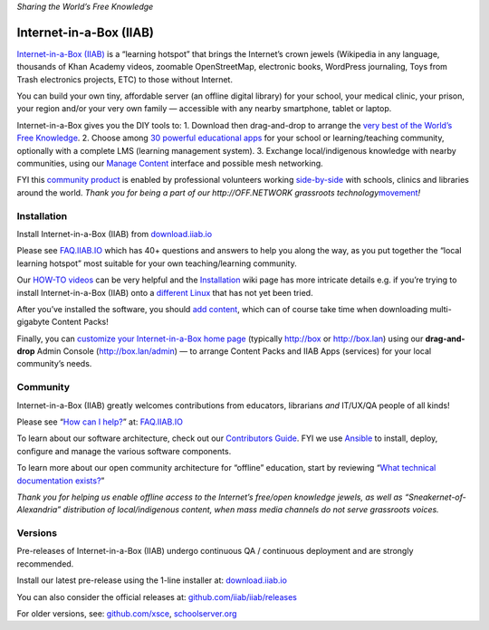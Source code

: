 *Sharing the World’s Free Knowledge*

Internet-in-a-Box (IIAB)
========================

`Internet-in-a-Box (IIAB) <http://internet-in-a-box.org>`__ is a
“learning hotspot” that brings the Internet’s crown jewels (Wikipedia in
any language, thousands of Khan Academy videos, zoomable OpenStreetMap,
electronic books, WordPress journaling, Toys from Trash electronics
projects, ETC) to those without Internet.

You can build your own tiny, affordable server (an offline digital
library) for your school, your medical clinic, your prison, your region
and/or your very own family — accessible with any nearby smartphone,
tablet or laptop.

Internet-in-a-Box gives you the DIY tools to: 1. Download then
drag-and-drop to arrange the `very best of the World’s Free
Knowledge <http://internet-in-a-box.org/#quality-content>`__. 2. Choose
among `30 powerful educational
apps <http://wiki.laptop.org/go/IIAB/FAQ#What_services_.28IIAB_apps.29_are_suggested_during_installation.3F>`__
for your school or learning/teaching community, optionally with a
complete LMS (learning management system). 3. Exchange local/indigenous
knowledge with nearby communities, using our `Manage
Content <https://github.com/iiab/iiab-admin-console/blob/master/roles/console/files/help/InstContent.rst#manage-content>`__
interface and possible mesh networking.

FYI this `community
product <https://en.wikipedia.org/wiki/Internet-in-a-Box>`__ is enabled
by professional volunteers working
`side-by-side <http://wiki.laptop.org/go/IIAB/FAQ#What_are_the_best_places_for_community_support.3F>`__
with schools, clinics and libraries around the world. *Thank you for
being a part of our http://OFF.NETWORK grassroots
technology*\ `movement <https://meta.wikimedia.org/wiki/Internet-in-a-Box>`__\ *!*

Installation
------------

Install Internet-in-a-Box (IIAB) from
`download.iiab.io <http://download.iiab.io/>`__

Please see `FAQ.IIAB.IO <http://FAQ.IIAB.IO>`__ which has 40+ questions
and answers to help you along the way, as you put together the “local
learning hotspot” most suitable for your own teaching/learning
community.

Our `HOW-TO
videos <https://www.youtube.com/channel/UC0cBGCxr_WPBPa3IqPVEe3g>`__ can
be very helpful and the
`Installation <https://github.com/iiab/iiab/wiki/IIAB-Installation>`__
wiki page has more intricate details e.g. if you’re trying to install
Internet-in-a-Box (IIAB) onto a `different
Linux <https://github.com/iiab/iiab/wiki/IIAB-Platforms>`__ that has not
yet been tried.

After you’ve installed the software, you should `add
content <https://github.com/iiab/iiab/wiki/IIAB-Installation#add-content>`__,
which can of course take time when downloading multi-gigabyte Content
Packs!

Finally, you can `customize your Internet-in-a-Box home
page <http://wiki.laptop.org/go/IIAB/FAQ#How_do_I_customize_my_Internet-in-a-Box_home_page.3F>`__
(typically http://box or http://box.lan) using our **drag-and-drop**
Admin Console (http://box.lan/admin) — to arrange Content Packs and IIAB
Apps (services) for your local community’s needs.

Community
---------

Internet-in-a-Box (IIAB) greatly welcomes contributions from educators,
librarians *and* IT/UX/QA people of all kinds!

Please see “`How can I
help? <http://wiki.laptop.org/go/IIAB/FAQ#How_can_I_help.3F>`__” at:
`FAQ.IIAB.IO <http://FAQ.IIAB.IO>`__

To learn about our software architecture, check out our `Contributors
Guide <https://github.com/iiab/iiab/wiki/IIAB-Contributors-Guide>`__.
FYI we use
`Ansible <http://wiki.laptop.org/go/IIAB/FAQ#What_is_Ansible_and_what_version_should_I_use.3F>`__
to install, deploy, configure and manage the various software
components.

To learn more about our open community architecture for “offline”
education, start by reviewing “`What technical documentation
exists? <http://wiki.laptop.org/go/IIAB/FAQ#What_technical_documentation_exists.3F>`__”

*Thank you for helping us enable offline access to the Internet’s
free/open knowledge jewels, as well as “Sneakernet-of-Alexandria”
distribution of local/indigenous content, when mass media channels do
not serve grassroots voices.*

Versions
--------

Pre-releases of Internet-in-a-Box (IIAB) undergo continuous QA /
continuous deployment and are strongly recommended.

Install our latest pre-release using the 1-line installer at:
`download.iiab.io <http://download.iiab.io/>`__

You can also consider the official releases at:
`github.com/iiab/iiab/releases <https://github.com/iiab/iiab/releases>`__

For older versions, see: `github.com/xsce <http://github.com/xsce>`__,
`schoolserver.org <http://schoolserver.org>`__
